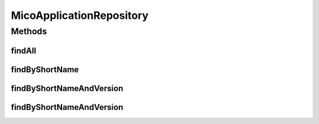 .. java:import:: org.springframework.data.neo4j.annotation Depth

.. java:import:: org.springframework.data.neo4j.repository Neo4jRepository

.. java:import:: io.github.ust.mico.core.model MicoApplication

.. java:import:: org.springframework.data.repository.query Param

.. java:import:: java.util List

.. java:import:: java.util Optional

MicoApplicationRepository
=========================

.. java:package:: io.github.ust.mico.core.persistence
   :noindex:

.. java:type:: public interface MicoApplicationRepository extends Neo4jRepository<MicoApplication, Long>

Methods
-------
findAll
^^^^^^^

.. java:method:: @Override  List<MicoApplication> findAll()
   :outertype: MicoApplicationRepository

findByShortName
^^^^^^^^^^^^^^^

.. java:method::  List<MicoApplication> findByShortName(String shortName)
   :outertype: MicoApplicationRepository

findByShortNameAndVersion
^^^^^^^^^^^^^^^^^^^^^^^^^

.. java:method::  Optional<MicoApplication> findByShortNameAndVersion(String shortName, String version, int depth)
   :outertype: MicoApplicationRepository

findByShortNameAndVersion
^^^^^^^^^^^^^^^^^^^^^^^^^

.. java:method::  Optional<MicoApplication> findByShortNameAndVersion(String shortName, String version)
   :outertype: MicoApplicationRepository

